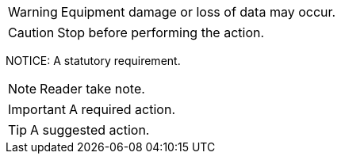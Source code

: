 WARNING: Equipment damage or loss of data may occur.

CAUTION: Stop before performing the action.

NOTICE: A statutory requirement.

NOTE: Reader take note.

IMPORTANT: A required action.

TIP: A suggested action.
